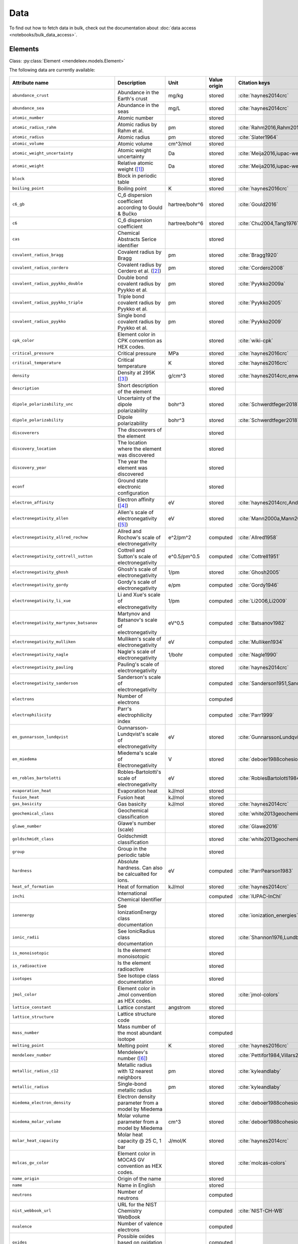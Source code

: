 .. _data:

****
Data
****

To find out how to fetch data in bulk, check out the documentation about
:doc:`data access <notebooks/bulk_data_access>`.

Elements
========

Class: :py:class:`Element <mendeleev.models.Element>`

The following data are currently available:

+-----------------------------------------------+--------------------------------------------------------------------------------------------------------------------------------------------------------------------------------------------------------------------------------------------------------------------------------------------------+----------------+--------------+------------------------------------------------------+
| Attribute name                                | Description                                                                                                                                                                                                                                                                                      | Unit           | Value origin | Citation keys                                        |
+===============================================+==================================================================================================================================================================================================================================================================================================+================+==============+======================================================+
| ``abundance_crust``                           | Abundance in the Earth's crust                                                                                                                                                                                                                                                                   | mg/kg          | stored       | :cite:`haynes2014crc`                                |
+-----------------------------------------------+--------------------------------------------------------------------------------------------------------------------------------------------------------------------------------------------------------------------------------------------------------------------------------------------------+----------------+--------------+------------------------------------------------------+
| ``abundance_sea``                             | Abundance in the seas                                                                                                                                                                                                                                                                            | mg/L           | stored       | :cite:`haynes2014crc`                                |
+-----------------------------------------------+--------------------------------------------------------------------------------------------------------------------------------------------------------------------------------------------------------------------------------------------------------------------------------------------------+----------------+--------------+------------------------------------------------------+
| ``atomic_number``                             | Atomic number                                                                                                                                                                                                                                                                                    |                | stored       |                                                      |
+-----------------------------------------------+--------------------------------------------------------------------------------------------------------------------------------------------------------------------------------------------------------------------------------------------------------------------------------------------------+----------------+--------------+------------------------------------------------------+
| ``atomic_radius_rahm``                        | Atomic radius by Rahm et al.                                                                                                                                                                                                                                                                     | pm             | stored       | :cite:`Rahm2016,Rahm2017`                            |
+-----------------------------------------------+--------------------------------------------------------------------------------------------------------------------------------------------------------------------------------------------------------------------------------------------------------------------------------------------------+----------------+--------------+------------------------------------------------------+
| ``atomic_radius``                             | Atomic radius                                                                                                                                                                                                                                                                                    | pm             | stored       | :cite:`Slater1964`                                   |
+-----------------------------------------------+--------------------------------------------------------------------------------------------------------------------------------------------------------------------------------------------------------------------------------------------------------------------------------------------------+----------------+--------------+------------------------------------------------------+
| ``atomic_volume``                             | Atomic volume                                                                                                                                                                                                                                                                                    | cm^3/mol       | stored       |                                                      |
+-----------------------------------------------+--------------------------------------------------------------------------------------------------------------------------------------------------------------------------------------------------------------------------------------------------------------------------------------------------+----------------+--------------+------------------------------------------------------+
| ``atomic_weight_uncertainty``                 | Atomic weight uncertainty                                                                                                                                                                                                                                                                        | Da             | stored       | :cite:`Meija2016,iupac-weights`                      |
+-----------------------------------------------+--------------------------------------------------------------------------------------------------------------------------------------------------------------------------------------------------------------------------------------------------------------------------------------------------+----------------+--------------+------------------------------------------------------+
| ``atomic_weight``                             | Relative atomic weight ([#f_atomic_weight]_)                                                                                                                                                                                                                                                     | Da             | stored       | :cite:`Meija2016,iupac-weights`                      |
+-----------------------------------------------+--------------------------------------------------------------------------------------------------------------------------------------------------------------------------------------------------------------------------------------------------------------------------------------------------+----------------+--------------+------------------------------------------------------+
| ``block``                                     | Block in periodic table                                                                                                                                                                                                                                                                          |                | stored       |                                                      |
+-----------------------------------------------+--------------------------------------------------------------------------------------------------------------------------------------------------------------------------------------------------------------------------------------------------------------------------------------------------+----------------+--------------+------------------------------------------------------+
| ``boiling_point``                             | Boiling point                                                                                                                                                                                                                                                                                    | K              | stored       | :cite:`haynes2016crc`                                |
+-----------------------------------------------+--------------------------------------------------------------------------------------------------------------------------------------------------------------------------------------------------------------------------------------------------------------------------------------------------+----------------+--------------+------------------------------------------------------+
| ``c6_gb``                                     | C_6 dispersion coefficient according to Gould & Bučko                                                                                                                                                                                                                                            | hartree/bohr^6 | stored       | :cite:`Gould2016`                                    |
+-----------------------------------------------+--------------------------------------------------------------------------------------------------------------------------------------------------------------------------------------------------------------------------------------------------------------------------------------------------+----------------+--------------+------------------------------------------------------+
| ``c6``                                        | C_6 dispersion coefficient                                                                                                                                                                                                                                                                       | hartree/bohr^6 | stored       | :cite:`Chu2004,Tang1976`                             |
+-----------------------------------------------+--------------------------------------------------------------------------------------------------------------------------------------------------------------------------------------------------------------------------------------------------------------------------------------------------+----------------+--------------+------------------------------------------------------+
| ``cas``                                       | Chemical Abstracts Serice identifier                                                                                                                                                                                                                                                             |                | stored       |                                                      |
+-----------------------------------------------+--------------------------------------------------------------------------------------------------------------------------------------------------------------------------------------------------------------------------------------------------------------------------------------------------+----------------+--------------+------------------------------------------------------+
| ``covalent_radius_bragg``                     | Covalent radius by Bragg                                                                                                                                                                                                                                                                         | pm             | stored       | :cite:`Bragg1920`                                    |
+-----------------------------------------------+--------------------------------------------------------------------------------------------------------------------------------------------------------------------------------------------------------------------------------------------------------------------------------------------------+----------------+--------------+------------------------------------------------------+
| ``covalent_radius_cordero``                   | Covalent radius by Cerdero et al. ([#f_covalent_radius_cordero]_)                                                                                                                                                                                                                                | pm             | stored       | :cite:`Cordero2008`                                  |
+-----------------------------------------------+--------------------------------------------------------------------------------------------------------------------------------------------------------------------------------------------------------------------------------------------------------------------------------------------------+----------------+--------------+------------------------------------------------------+
| ``covalent_radius_pyykko_double``             | Double bond covalent radius by Pyykko et al.                                                                                                                                                                                                                                                     | pm             | stored       | :cite:`Pyykko2009a`                                  |
+-----------------------------------------------+--------------------------------------------------------------------------------------------------------------------------------------------------------------------------------------------------------------------------------------------------------------------------------------------------+----------------+--------------+------------------------------------------------------+
| ``covalent_radius_pyykko_triple``             | Triple bond covalent radius by Pyykko et al.                                                                                                                                                                                                                                                     | pm             | stored       | :cite:`Pyykko2005`                                   |
+-----------------------------------------------+--------------------------------------------------------------------------------------------------------------------------------------------------------------------------------------------------------------------------------------------------------------------------------------------------+----------------+--------------+------------------------------------------------------+
| ``covalent_radius_pyykko``                    | Single bond covalent radius by Pyykko et al.                                                                                                                                                                                                                                                     | pm             | stored       | :cite:`Pyykko2009`                                   |
+-----------------------------------------------+--------------------------------------------------------------------------------------------------------------------------------------------------------------------------------------------------------------------------------------------------------------------------------------------------+----------------+--------------+------------------------------------------------------+
| ``cpk_color``                                 | Element color in CPK convention as HEX codes.                                                                                                                                                                                                                                                    |                | stored       | :cite:`wiki-cpk`                                     |
+-----------------------------------------------+--------------------------------------------------------------------------------------------------------------------------------------------------------------------------------------------------------------------------------------------------------------------------------------------------+----------------+--------------+------------------------------------------------------+
| ``critical_pressure``                         | Critical pressure                                                                                                                                                                                                                                                                                | MPa            | stored       | :cite:`haynes2016crc`                                |
+-----------------------------------------------+--------------------------------------------------------------------------------------------------------------------------------------------------------------------------------------------------------------------------------------------------------------------------------------------------+----------------+--------------+------------------------------------------------------+
| ``critical_temperature``                      | Critical temperature                                                                                                                                                                                                                                                                             | K              | stored       | :cite:`haynes2016crc`                                |
+-----------------------------------------------+--------------------------------------------------------------------------------------------------------------------------------------------------------------------------------------------------------------------------------------------------------------------------------------------------+----------------+--------------+------------------------------------------------------+
| ``density``                                   | Density at 295K ([#f_density]_)                                                                                                                                                                                                                                                                  | g/cm^3         | stored       | :cite:`haynes2014crc,enwiki:1039678864`              |
+-----------------------------------------------+--------------------------------------------------------------------------------------------------------------------------------------------------------------------------------------------------------------------------------------------------------------------------------------------------+----------------+--------------+------------------------------------------------------+
| ``description``                               | Short description of the element                                                                                                                                                                                                                                                                 |                | stored       |                                                      |
+-----------------------------------------------+--------------------------------------------------------------------------------------------------------------------------------------------------------------------------------------------------------------------------------------------------------------------------------------------------+----------------+--------------+------------------------------------------------------+
| ``dipole_polarizability_unc``                 | Uncertainty of the dipole polarizability                                                                                                                                                                                                                                                         | bohr^3         | stored       | :cite:`Schwerdtfeger2018`                            |
+-----------------------------------------------+--------------------------------------------------------------------------------------------------------------------------------------------------------------------------------------------------------------------------------------------------------------------------------------------------+----------------+--------------+------------------------------------------------------+
| ``dipole_polarizability``                     | Dipole polarizability                                                                                                                                                                                                                                                                            | bohr^3         | stored       | :cite:`Schwerdtfeger2018`                            |
+-----------------------------------------------+--------------------------------------------------------------------------------------------------------------------------------------------------------------------------------------------------------------------------------------------------------------------------------------------------+----------------+--------------+------------------------------------------------------+
| ``discoverers``                               | The discoverers of the element                                                                                                                                                                                                                                                                   |                | stored       |                                                      |
+-----------------------------------------------+--------------------------------------------------------------------------------------------------------------------------------------------------------------------------------------------------------------------------------------------------------------------------------------------------+----------------+--------------+------------------------------------------------------+
| ``discovery_location``                        | The location where the element was discovered                                                                                                                                                                                                                                                    |                | stored       |                                                      |
+-----------------------------------------------+--------------------------------------------------------------------------------------------------------------------------------------------------------------------------------------------------------------------------------------------------------------------------------------------------+----------------+--------------+------------------------------------------------------+
| ``discovery_year``                            | The year the element was discovered                                                                                                                                                                                                                                                              |                | stored       |                                                      |
+-----------------------------------------------+--------------------------------------------------------------------------------------------------------------------------------------------------------------------------------------------------------------------------------------------------------------------------------------------------+----------------+--------------+------------------------------------------------------+
| ``econf``                                     | Ground state electronic configuration                                                                                                                                                                                                                                                            |                | stored       |                                                      |
+-----------------------------------------------+--------------------------------------------------------------------------------------------------------------------------------------------------------------------------------------------------------------------------------------------------------------------------------------------------+----------------+--------------+------------------------------------------------------+
| ``electron_affinity``                         | Electron affinity ([#f_electron_affinity]_)                                                                                                                                                                                                                                                      | eV             | stored       | :cite:`haynes2014crc,Andersen2004`                   |
+-----------------------------------------------+--------------------------------------------------------------------------------------------------------------------------------------------------------------------------------------------------------------------------------------------------------------------------------------------------+----------------+--------------+------------------------------------------------------+
| ``electronegativity_allen``                   | Allen's scale of electronegativity ([#f_electronegativity_allen]_)                                                                                                                                                                                                                               | eV             | stored       | :cite:`Mann2000a,Mann2000`                           |
+-----------------------------------------------+--------------------------------------------------------------------------------------------------------------------------------------------------------------------------------------------------------------------------------------------------------------------------------------------------+----------------+--------------+------------------------------------------------------+
| ``electronegativity_allred_rochow``           | Allred and Rochow's scale of electronegativity                                                                                                                                                                                                                                                   | e^2/pm^2       | computed     | :cite:`Allred1958`                                   |
+-----------------------------------------------+--------------------------------------------------------------------------------------------------------------------------------------------------------------------------------------------------------------------------------------------------------------------------------------------------+----------------+--------------+------------------------------------------------------+
| ``electronegativity_cottrell_sutton``         | Cottrell and Sutton's scale of electronegativity                                                                                                                                                                                                                                                 | e^0.5/pm^0.5   | computed     | :cite:`Cottrell1951`                                 |
+-----------------------------------------------+--------------------------------------------------------------------------------------------------------------------------------------------------------------------------------------------------------------------------------------------------------------------------------------------------+----------------+--------------+------------------------------------------------------+
| ``electronegativity_ghosh``                   | Ghosh's scale of electronegativity                                                                                                                                                                                                                                                               | 1/pm           | stored       | :cite:`Ghosh2005`                                    |
+-----------------------------------------------+--------------------------------------------------------------------------------------------------------------------------------------------------------------------------------------------------------------------------------------------------------------------------------------------------+----------------+--------------+------------------------------------------------------+
| ``electronegativity_gordy``                   | Gordy's scale of electronegativity                                                                                                                                                                                                                                                               | e/pm           | computed     | :cite:`Gordy1946`                                    |
+-----------------------------------------------+--------------------------------------------------------------------------------------------------------------------------------------------------------------------------------------------------------------------------------------------------------------------------------------------------+----------------+--------------+------------------------------------------------------+
| ``electronegativity_li_xue``                  | Li and Xue's scale of electronegativity                                                                                                                                                                                                                                                          | 1/pm           | computed     | :cite:`Li2006,Li2009`                                |
+-----------------------------------------------+--------------------------------------------------------------------------------------------------------------------------------------------------------------------------------------------------------------------------------------------------------------------------------------------------+----------------+--------------+------------------------------------------------------+
| ``electronegativity_martynov_batsanov``       | Martynov and Batsanov's scale of electronegativity                                                                                                                                                                                                                                               | eV^0.5         | computed     | :cite:`Batsanov1982`                                 |
+-----------------------------------------------+--------------------------------------------------------------------------------------------------------------------------------------------------------------------------------------------------------------------------------------------------------------------------------------------------+----------------+--------------+------------------------------------------------------+
| ``electronegativity_mulliken``                | Mulliken's scale of electronegativity                                                                                                                                                                                                                                                            | eV             | computed     | :cite:`Mulliken1934`                                 |
+-----------------------------------------------+--------------------------------------------------------------------------------------------------------------------------------------------------------------------------------------------------------------------------------------------------------------------------------------------------+----------------+--------------+------------------------------------------------------+
| ``electronegativity_nagle``                   | Nagle's scale of electronegativity                                                                                                                                                                                                                                                               | 1/bohr         | computed     | :cite:`Nagle1990`                                    |
+-----------------------------------------------+--------------------------------------------------------------------------------------------------------------------------------------------------------------------------------------------------------------------------------------------------------------------------------------------------+----------------+--------------+------------------------------------------------------+
| ``electronegativity_pauling``                 | Pauling's scale of electronegativity                                                                                                                                                                                                                                                             |                | stored       | :cite:`haynes2014crc`                                |
+-----------------------------------------------+--------------------------------------------------------------------------------------------------------------------------------------------------------------------------------------------------------------------------------------------------------------------------------------------------+----------------+--------------+------------------------------------------------------+
| ``electronegativity_sanderson``               | Sanderson's scale of electronegativity                                                                                                                                                                                                                                                           |                | computed     | :cite:`Sanderson1951,Sanderson1952`                  |
+-----------------------------------------------+--------------------------------------------------------------------------------------------------------------------------------------------------------------------------------------------------------------------------------------------------------------------------------------------------+----------------+--------------+------------------------------------------------------+
| ``electrons``                                 | Number of electrons                                                                                                                                                                                                                                                                              |                | computed     |                                                      |
+-----------------------------------------------+--------------------------------------------------------------------------------------------------------------------------------------------------------------------------------------------------------------------------------------------------------------------------------------------------+----------------+--------------+------------------------------------------------------+
| ``electrophilicity``                          | Parr's electrophilicity index                                                                                                                                                                                                                                                                    |                | computed     | :cite:`Parr1999`                                     |
+-----------------------------------------------+--------------------------------------------------------------------------------------------------------------------------------------------------------------------------------------------------------------------------------------------------------------------------------------------------+----------------+--------------+------------------------------------------------------+
| ``en_gunnarsson_lundqvist``                   | Gunnarsson-Lundqvist's scale of electronegativity                                                                                                                                                                                                                                                | eV             | stored       | :cite:`GunnarssonLundqvist1979,RoblesBartolotti1984` |
+-----------------------------------------------+--------------------------------------------------------------------------------------------------------------------------------------------------------------------------------------------------------------------------------------------------------------------------------------------------+----------------+--------------+------------------------------------------------------+
| ``en_miedema``                                | Miedema's scale of Electronegativity                                                                                                                                                                                                                                                             | V              | stored       | :cite:`deboer1988cohesion,ZHANG201658`               |
+-----------------------------------------------+--------------------------------------------------------------------------------------------------------------------------------------------------------------------------------------------------------------------------------------------------------------------------------------------------+----------------+--------------+------------------------------------------------------+
| ``en_robles_bartolotti``                      | Robles-Bartolotti's scale of electronegativity                                                                                                                                                                                                                                                   | eV             | stored       | :cite:`RoblesBartolotti1984`                         |
+-----------------------------------------------+--------------------------------------------------------------------------------------------------------------------------------------------------------------------------------------------------------------------------------------------------------------------------------------------------+----------------+--------------+------------------------------------------------------+
| ``evaporation_heat``                          | Evaporation heat                                                                                                                                                                                                                                                                                 | kJ/mol         | stored       |                                                      |
+-----------------------------------------------+--------------------------------------------------------------------------------------------------------------------------------------------------------------------------------------------------------------------------------------------------------------------------------------------------+----------------+--------------+------------------------------------------------------+
| ``fusion_heat``                               | Fusion heat                                                                                                                                                                                                                                                                                      | kJ/mol         | stored       |                                                      |
+-----------------------------------------------+--------------------------------------------------------------------------------------------------------------------------------------------------------------------------------------------------------------------------------------------------------------------------------------------------+----------------+--------------+------------------------------------------------------+
| ``gas_basicity``                              | Gas basicity                                                                                                                                                                                                                                                                                     | kJ/mol         | stored       | :cite:`haynes2014crc`                                |
+-----------------------------------------------+--------------------------------------------------------------------------------------------------------------------------------------------------------------------------------------------------------------------------------------------------------------------------------------------------+----------------+--------------+------------------------------------------------------+
| ``geochemical_class``                         | Geochemical classification                                                                                                                                                                                                                                                                       |                | stored       | :cite:`white2013geochemistry`                        |
+-----------------------------------------------+--------------------------------------------------------------------------------------------------------------------------------------------------------------------------------------------------------------------------------------------------------------------------------------------------+----------------+--------------+------------------------------------------------------+
| ``glawe_number``                              | Glawe's number (scale)                                                                                                                                                                                                                                                                           |                | stored       | :cite:`Glawe2016`                                    |
+-----------------------------------------------+--------------------------------------------------------------------------------------------------------------------------------------------------------------------------------------------------------------------------------------------------------------------------------------------------+----------------+--------------+------------------------------------------------------+
| ``goldschmidt_class``                         | Goldschmidt classification                                                                                                                                                                                                                                                                       |                | stored       | :cite:`white2013geochemistry,wiki-goldschmidt`       |
+-----------------------------------------------+--------------------------------------------------------------------------------------------------------------------------------------------------------------------------------------------------------------------------------------------------------------------------------------------------+----------------+--------------+------------------------------------------------------+
| ``group``                                     | Group in the periodic table                                                                                                                                                                                                                                                                      |                | stored       |                                                      |
+-----------------------------------------------+--------------------------------------------------------------------------------------------------------------------------------------------------------------------------------------------------------------------------------------------------------------------------------------------------+----------------+--------------+------------------------------------------------------+
| ``hardness``                                  | Absolute hardness. Can also be calcualted for ions.                                                                                                                                                                                                                                              | eV             | computed     | :cite:`ParrPearson1983`                              |
+-----------------------------------------------+--------------------------------------------------------------------------------------------------------------------------------------------------------------------------------------------------------------------------------------------------------------------------------------------------+----------------+--------------+------------------------------------------------------+
| ``heat_of_formation``                         | Heat of formation                                                                                                                                                                                                                                                                                | kJ/mol         | stored       | :cite:`haynes2014crc`                                |
+-----------------------------------------------+--------------------------------------------------------------------------------------------------------------------------------------------------------------------------------------------------------------------------------------------------------------------------------------------------+----------------+--------------+------------------------------------------------------+
| ``inchi``                                     | International Chemical Identifier                                                                                                                                                                                                                                                                |                | computed     | :cite:`IUPAC-InChI`                                  |
+-----------------------------------------------+--------------------------------------------------------------------------------------------------------------------------------------------------------------------------------------------------------------------------------------------------------------------------------------------------+----------------+--------------+------------------------------------------------------+
| ``ionenergy``                                 | See IonizationEnergy class documentation                                                                                                                                                                                                                                                         |                | stored       | :cite:`ionization_energies`                          |
+-----------------------------------------------+--------------------------------------------------------------------------------------------------------------------------------------------------------------------------------------------------------------------------------------------------------------------------------------------------+----------------+--------------+------------------------------------------------------+
| ``ionic_radii``                               | See IonicRadius class documentation                                                                                                                                                                                                                                                              |                | stored       | :cite:`Shannon1976,Lundberg2016`                     |
+-----------------------------------------------+--------------------------------------------------------------------------------------------------------------------------------------------------------------------------------------------------------------------------------------------------------------------------------------------------+----------------+--------------+------------------------------------------------------+
| ``is_monoisotopic``                           | Is the element monoisotopic                                                                                                                                                                                                                                                                      |                | stored       |                                                      |
+-----------------------------------------------+--------------------------------------------------------------------------------------------------------------------------------------------------------------------------------------------------------------------------------------------------------------------------------------------------+----------------+--------------+------------------------------------------------------+
| ``is_radioactive``                            | Is the element radioactive                                                                                                                                                                                                                                                                       |                | stored       |                                                      |
+-----------------------------------------------+--------------------------------------------------------------------------------------------------------------------------------------------------------------------------------------------------------------------------------------------------------------------------------------------------+----------------+--------------+------------------------------------------------------+
| ``isotopes``                                  | See Isotope class documentation                                                                                                                                                                                                                                                                  |                | stored       |                                                      |
+-----------------------------------------------+--------------------------------------------------------------------------------------------------------------------------------------------------------------------------------------------------------------------------------------------------------------------------------------------------+----------------+--------------+------------------------------------------------------+
| ``jmol_color``                                | Element color in Jmol convention as HEX codes.                                                                                                                                                                                                                                                   |                | stored       | :cite:`jmol-colors`                                  |
+-----------------------------------------------+--------------------------------------------------------------------------------------------------------------------------------------------------------------------------------------------------------------------------------------------------------------------------------------------------+----------------+--------------+------------------------------------------------------+
| ``lattice_constant``                          | Lattice constant                                                                                                                                                                                                                                                                                 | angstrom       | stored       |                                                      |
+-----------------------------------------------+--------------------------------------------------------------------------------------------------------------------------------------------------------------------------------------------------------------------------------------------------------------------------------------------------+----------------+--------------+------------------------------------------------------+
| ``lattice_structure``                         | Lattice structure code                                                                                                                                                                                                                                                                           |                | stored       |                                                      |
+-----------------------------------------------+--------------------------------------------------------------------------------------------------------------------------------------------------------------------------------------------------------------------------------------------------------------------------------------------------+----------------+--------------+------------------------------------------------------+
| ``mass_number``                               | Mass number of the most abundant isotope                                                                                                                                                                                                                                                         |                | computed     |                                                      |
+-----------------------------------------------+--------------------------------------------------------------------------------------------------------------------------------------------------------------------------------------------------------------------------------------------------------------------------------------------------+----------------+--------------+------------------------------------------------------+
| ``melting_point``                             | Melting point                                                                                                                                                                                                                                                                                    | K              | stored       | :cite:`haynes2016crc`                                |
+-----------------------------------------------+--------------------------------------------------------------------------------------------------------------------------------------------------------------------------------------------------------------------------------------------------------------------------------------------------+----------------+--------------+------------------------------------------------------+
| ``mendeleev_number``                          | Mendeleev's number ([#f_mendeleev_number]_)                                                                                                                                                                                                                                                      |                | stored       | :cite:`Pettifor1984,Villars2004`                     |
+-----------------------------------------------+--------------------------------------------------------------------------------------------------------------------------------------------------------------------------------------------------------------------------------------------------------------------------------------------------+----------------+--------------+------------------------------------------------------+
| ``metallic_radius_c12``                       | Metallic radius with 12 nearest neighbors                                                                                                                                                                                                                                                        | pm             | stored       | :cite:`kyleandlaby`                                  |
+-----------------------------------------------+--------------------------------------------------------------------------------------------------------------------------------------------------------------------------------------------------------------------------------------------------------------------------------------------------+----------------+--------------+------------------------------------------------------+
| ``metallic_radius``                           | Single-bond metallic radius                                                                                                                                                                                                                                                                      | pm             | stored       | :cite:`kyleandlaby`                                  |
+-----------------------------------------------+--------------------------------------------------------------------------------------------------------------------------------------------------------------------------------------------------------------------------------------------------------------------------------------------------+----------------+--------------+------------------------------------------------------+
| ``miedema_electron_density``                  | Electron density parameter from a model by Miedema                                                                                                                                                                                                                                               |                | stored       | :cite:`deboer1988cohesion,ZHANG201658`               |
+-----------------------------------------------+--------------------------------------------------------------------------------------------------------------------------------------------------------------------------------------------------------------------------------------------------------------------------------------------------+----------------+--------------+------------------------------------------------------+
| ``miedema_molar_volume``                      | Molar volume parameter from a model by Miedema                                                                                                                                                                                                                                                   | cm^3           | stored       | :cite:`deboer1988cohesion,ZHANG201658`               |
+-----------------------------------------------+--------------------------------------------------------------------------------------------------------------------------------------------------------------------------------------------------------------------------------------------------------------------------------------------------+----------------+--------------+------------------------------------------------------+
| ``molar_heat_capacity``                       | Molar heat capacity @ 25 C, 1 bar                                                                                                                                                                                                                                                                | J/mol/K        | stored       | :cite:`haynes2014crc`                                |
+-----------------------------------------------+--------------------------------------------------------------------------------------------------------------------------------------------------------------------------------------------------------------------------------------------------------------------------------------------------+----------------+--------------+------------------------------------------------------+
| ``molcas_gv_color``                           | Element color in MOCAS GV convention as HEX codes.                                                                                                                                                                                                                                               |                | stored       | :cite:`molcas-colors`                                |
+-----------------------------------------------+--------------------------------------------------------------------------------------------------------------------------------------------------------------------------------------------------------------------------------------------------------------------------------------------------+----------------+--------------+------------------------------------------------------+
| ``name_origin``                               | Origin of the name                                                                                                                                                                                                                                                                               |                | stored       |                                                      |
+-----------------------------------------------+--------------------------------------------------------------------------------------------------------------------------------------------------------------------------------------------------------------------------------------------------------------------------------------------------+----------------+--------------+------------------------------------------------------+
| ``name``                                      | Name in English                                                                                                                                                                                                                                                                                  |                | stored       |                                                      |
+-----------------------------------------------+--------------------------------------------------------------------------------------------------------------------------------------------------------------------------------------------------------------------------------------------------------------------------------------------------+----------------+--------------+------------------------------------------------------+
| ``neutrons``                                  | Number of neutrons                                                                                                                                                                                                                                                                               |                | computed     |                                                      |
+-----------------------------------------------+--------------------------------------------------------------------------------------------------------------------------------------------------------------------------------------------------------------------------------------------------------------------------------------------------+----------------+--------------+------------------------------------------------------+
| ``nist_webbook_url``                          | URL for the NIST Chemistry WebBook                                                                                                                                                                                                                                                               |                | computed     | :cite:`NIST-CH-WB`                                   |
+-----------------------------------------------+--------------------------------------------------------------------------------------------------------------------------------------------------------------------------------------------------------------------------------------------------------------------------------------------------+----------------+--------------+------------------------------------------------------+
| ``nvalence``                                  | Number of valence electrons                                                                                                                                                                                                                                                                      |                | computed     |                                                      |
+-----------------------------------------------+--------------------------------------------------------------------------------------------------------------------------------------------------------------------------------------------------------------------------------------------------------------------------------------------------+----------------+--------------+------------------------------------------------------+
| ``oxides``                                    | Possible oxides based on oxidation numbers                                                                                                                                                                                                                                                       |                | computed     |                                                      |
+-----------------------------------------------+--------------------------------------------------------------------------------------------------------------------------------------------------------------------------------------------------------------------------------------------------------------------------------------------------+----------------+--------------+------------------------------------------------------+
| ``oxistates``                                 | See OxidationState class documentation                                                                                                                                                                                                                                                           |                | stored       | :cite:`enwiki:1102394064`                            |
+-----------------------------------------------+--------------------------------------------------------------------------------------------------------------------------------------------------------------------------------------------------------------------------------------------------------------------------------------------------+----------------+--------------+------------------------------------------------------+
| ``period``                                    | Period in periodic table                                                                                                                                                                                                                                                                         |                | stored       |                                                      |
+-----------------------------------------------+--------------------------------------------------------------------------------------------------------------------------------------------------------------------------------------------------------------------------------------------------------------------------------------------------+----------------+--------------+------------------------------------------------------+
| ``pettifor_number``                           | Pettifor scale                                                                                                                                                                                                                                                                                   |                | stored       | :cite:`Pettifor1984`                                 |
+-----------------------------------------------+--------------------------------------------------------------------------------------------------------------------------------------------------------------------------------------------------------------------------------------------------------------------------------------------------+----------------+--------------+------------------------------------------------------+
| ``political_stability_of_top_producer``       | A percentile rank for the political stability of the top producing country, derived from World Bank governance indicators.                                                                                                                                                                       |                | stored       | :cite:`RSC_periodic_table`                           |
+-----------------------------------------------+--------------------------------------------------------------------------------------------------------------------------------------------------------------------------------------------------------------------------------------------------------------------------------------------------+----------------+--------------+------------------------------------------------------+
| ``political_stability_of_top_reserve_holder`` | A percentile rank for the political stability of the country with the largest reserves, derived from World Bank governance indicators.                                                                                                                                                           |                | stored       | :cite:`RSC_periodic_table`                           |
+-----------------------------------------------+--------------------------------------------------------------------------------------------------------------------------------------------------------------------------------------------------------------------------------------------------------------------------------------------------+----------------+--------------+------------------------------------------------------+
| ``production_concentration``                  | The percentage of an element produced in the top producing country. The higher the value, the larger risk there is to supply.                                                                                                                                                                    | %              | stored       | :cite:`RSC_periodic_table`                           |
+-----------------------------------------------+--------------------------------------------------------------------------------------------------------------------------------------------------------------------------------------------------------------------------------------------------------------------------------------------------+----------------+--------------+------------------------------------------------------+
| ``proton_affinity``                           | Proton affinity                                                                                                                                                                                                                                                                                  | kJ/mol         | stored       | :cite:`haynes2014crc`                                |
+-----------------------------------------------+--------------------------------------------------------------------------------------------------------------------------------------------------------------------------------------------------------------------------------------------------------------------------------------------------+----------------+--------------+------------------------------------------------------+
| ``protons``                                   | Number of protons                                                                                                                                                                                                                                                                                |                | computed     |                                                      |
+-----------------------------------------------+--------------------------------------------------------------------------------------------------------------------------------------------------------------------------------------------------------------------------------------------------------------------------------------------------+----------------+--------------+------------------------------------------------------+
| ``recycling_rate``                            | The percentage of a commodity which is recycled. A higher recycling rate may reduce risk to supply.                                                                                                                                                                                              | %              | stored       | :cite:`RSC_periodic_table`                           |
+-----------------------------------------------+--------------------------------------------------------------------------------------------------------------------------------------------------------------------------------------------------------------------------------------------------------------------------------------------------+----------------+--------------+------------------------------------------------------+
| ``relative_supply_risk``                      | An integrated supply risk index from 1 (very low risk) to 10 (very high risk). This is calculated by combining the scores for crustal abundance, reserve distribution, production concentration, substitutability, recycling rate and political stability scores.                                |                | stored       | :cite:`RSC_periodic_table`                           |
+-----------------------------------------------+--------------------------------------------------------------------------------------------------------------------------------------------------------------------------------------------------------------------------------------------------------------------------------------------------+----------------+--------------+------------------------------------------------------+
| ``reserve_distribution``                      | The percentage of the world reserves located in the country with the largest reserves. The higher the value, the larger risk there is to supply.                                                                                                                                                 | %              | stored       | :cite:`RSC_periodic_table`                           |
+-----------------------------------------------+--------------------------------------------------------------------------------------------------------------------------------------------------------------------------------------------------------------------------------------------------------------------------------------------------+----------------+--------------+------------------------------------------------------+
| ``sconst``                                    | See ScreeningConstant class documentation ([#f_sconst]_)                                                                                                                                                                                                                                         |                | stored       | :cite:`Clementi1963,Clementi1967`                    |
+-----------------------------------------------+--------------------------------------------------------------------------------------------------------------------------------------------------------------------------------------------------------------------------------------------------------------------------------------------------+----------------+--------------+------------------------------------------------------+
| ``series``                                    | Series in the periodic table                                                                                                                                                                                                                                                                     |                | stored       |                                                      |
+-----------------------------------------------+--------------------------------------------------------------------------------------------------------------------------------------------------------------------------------------------------------------------------------------------------------------------------------------------------+----------------+--------------+------------------------------------------------------+
| ``softness``                                  | Absolute softness. Can also be calculated for ions.                                                                                                                                                                                                                                              | 1/eV           | computed     |                                                      |
+-----------------------------------------------+--------------------------------------------------------------------------------------------------------------------------------------------------------------------------------------------------------------------------------------------------------------------------------------------------+----------------+--------------+------------------------------------------------------+
| ``sources``                                   | Sources of the element                                                                                                                                                                                                                                                                           |                | stored       |                                                      |
+-----------------------------------------------+--------------------------------------------------------------------------------------------------------------------------------------------------------------------------------------------------------------------------------------------------------------------------------------------------+----------------+--------------+------------------------------------------------------+
| ``specific_heat_capacity``                    | Specific heat capacity @ 25 C, 1 bar                                                                                                                                                                                                                                                             | J/g/K          | stored       | :cite:`haynes2014crc`                                |
+-----------------------------------------------+--------------------------------------------------------------------------------------------------------------------------------------------------------------------------------------------------------------------------------------------------------------------------------------------------+----------------+--------------+------------------------------------------------------+
| ``substitutability``                          | The availability of suitable substitutes for a given commodity. High = substitution not possible or very difficult. Medium = substitution is possible but there may be an economic and/or performance impact Low = substitution is possible with little or no economic and/or performance impact |                | stored       | :cite:`RSC_periodic_table`                           |
+-----------------------------------------------+--------------------------------------------------------------------------------------------------------------------------------------------------------------------------------------------------------------------------------------------------------------------------------------------------+----------------+--------------+------------------------------------------------------+
| ``symbol``                                    | Chemical symbol                                                                                                                                                                                                                                                                                  |                | stored       |                                                      |
+-----------------------------------------------+--------------------------------------------------------------------------------------------------------------------------------------------------------------------------------------------------------------------------------------------------------------------------------------------------+----------------+--------------+------------------------------------------------------+
| ``thermal_conductivity``                      | Thermal conductivity @25 C                                                                                                                                                                                                                                                                       | W/m/K          | stored       |                                                      |
+-----------------------------------------------+--------------------------------------------------------------------------------------------------------------------------------------------------------------------------------------------------------------------------------------------------------------------------------------------------+----------------+--------------+------------------------------------------------------+
| ``top_3_producers``                           | Top 3 countries or regions that produce the element.                                                                                                                                                                                                                                             |                | stored       | :cite:`RSC_periodic_table`                           |
+-----------------------------------------------+--------------------------------------------------------------------------------------------------------------------------------------------------------------------------------------------------------------------------------------------------------------------------------------------------+----------------+--------------+------------------------------------------------------+
| ``top_3_reserve_holders``                     | Top 3 countries or regions that hold reserves the element.                                                                                                                                                                                                                                       |                | stored       | :cite:`RSC_periodic_table`                           |
+-----------------------------------------------+--------------------------------------------------------------------------------------------------------------------------------------------------------------------------------------------------------------------------------------------------------------------------------------------------+----------------+--------------+------------------------------------------------------+
| ``triple_point_pressure``                     | Presseure of the triple point                                                                                                                                                                                                                                                                    | kPa            | stored       | :cite:`haynes2016crc`                                |
+-----------------------------------------------+--------------------------------------------------------------------------------------------------------------------------------------------------------------------------------------------------------------------------------------------------------------------------------------------------+----------------+--------------+------------------------------------------------------+
| ``triple_point_temperature``                  | Temperature of the triple point                                                                                                                                                                                                                                                                  | K              | stored       | :cite:`haynes2016crc`                                |
+-----------------------------------------------+--------------------------------------------------------------------------------------------------------------------------------------------------------------------------------------------------------------------------------------------------------------------------------------------------+----------------+--------------+------------------------------------------------------+
| ``uses``                                      | Main applications of the element                                                                                                                                                                                                                                                                 |                | stored       |                                                      |
+-----------------------------------------------+--------------------------------------------------------------------------------------------------------------------------------------------------------------------------------------------------------------------------------------------------------------------------------------------------+----------------+--------------+------------------------------------------------------+
| ``vdw_radius_alvarez``                        | Van der Waals radius according to Alvarez ([#f_vdw_radius_alvarez]_)                                                                                                                                                                                                                             | pm             | stored       | :cite:`Alvarez2013,Vogt2014`                         |
+-----------------------------------------------+--------------------------------------------------------------------------------------------------------------------------------------------------------------------------------------------------------------------------------------------------------------------------------------------------+----------------+--------------+------------------------------------------------------+
| ``vdw_radius_batsanov``                       | Van der Waals radius according to Batsanov                                                                                                                                                                                                                                                       | pm             | stored       | :cite:`Batsanov2001`                                 |
+-----------------------------------------------+--------------------------------------------------------------------------------------------------------------------------------------------------------------------------------------------------------------------------------------------------------------------------------------------------+----------------+--------------+------------------------------------------------------+
| ``vdw_radius_bondi``                          | Van der Waals radius according to Bondi                                                                                                                                                                                                                                                          | pm             | stored       | :cite:`Bondi1964`                                    |
+-----------------------------------------------+--------------------------------------------------------------------------------------------------------------------------------------------------------------------------------------------------------------------------------------------------------------------------------------------------+----------------+--------------+------------------------------------------------------+
| ``vdw_radius_dreiding``                       | Van der Waals radius from the DREIDING FF                                                                                                                                                                                                                                                        | pm             | stored       | :cite:`Mayo1990`                                     |
+-----------------------------------------------+--------------------------------------------------------------------------------------------------------------------------------------------------------------------------------------------------------------------------------------------------------------------------------------------------+----------------+--------------+------------------------------------------------------+
| ``vdw_radius_mm3``                            | Van der Waals radius from the MM3 FF                                                                                                                                                                                                                                                             | pm             | stored       | :cite:`Allinger1994`                                 |
+-----------------------------------------------+--------------------------------------------------------------------------------------------------------------------------------------------------------------------------------------------------------------------------------------------------------------------------------------------------+----------------+--------------+------------------------------------------------------+
| ``vdw_radius_rt``                             | Van der Waals radius according to Rowland and Taylor                                                                                                                                                                                                                                             | pm             | stored       | :cite:`Rowland1996`                                  |
+-----------------------------------------------+--------------------------------------------------------------------------------------------------------------------------------------------------------------------------------------------------------------------------------------------------------------------------------------------------+----------------+--------------+------------------------------------------------------+
| ``vdw_radius_truhlar``                        | Van der Waals radius according to Truhlar                                                                                                                                                                                                                                                        | pm             | stored       | :cite:`Mantina2009`                                  |
+-----------------------------------------------+--------------------------------------------------------------------------------------------------------------------------------------------------------------------------------------------------------------------------------------------------------------------------------------------------+----------------+--------------+------------------------------------------------------+
| ``vdw_radius_uff``                            | Van der Waals radius from the UFF                                                                                                                                                                                                                                                                | pm             | stored       | :cite:`Rappe1992`                                    |
+-----------------------------------------------+--------------------------------------------------------------------------------------------------------------------------------------------------------------------------------------------------------------------------------------------------------------------------------------------------+----------------+--------------+------------------------------------------------------+
| ``vdw_radius``                                | Van der Waals radius                                                                                                                                                                                                                                                                             | pm             | stored       | :cite:`haynes2014crc`                                |
+-----------------------------------------------+--------------------------------------------------------------------------------------------------------------------------------------------------------------------------------------------------------------------------------------------------------------------------------------------------+----------------+--------------+------------------------------------------------------+
| ``zeff``                                      | Effective nuclear charge                                                                                                                                                                                                                                                                         |                | computed     |                                                      |
+-----------------------------------------------+--------------------------------------------------------------------------------------------------------------------------------------------------------------------------------------------------------------------------------------------------------------------------------------------------+----------------+--------------+------------------------------------------------------+

Isotopes
========

Class: :py:class:`Isotope <mendeleev.models.Isotope>`

+-----------------------------------+-------------------------------------------------------------+----------+--------------+----------------------+
| Attribute name                    | Description                                                 | Unit     | Value origin | Citation keys        |
+===================================+=============================================================+==========+==============+======================+
| ``abundance_uncertainty``         | Uncertainty of relative abundance                           |          | stored       | :cite:`Kondev2021`   |
+-----------------------------------+-------------------------------------------------------------+----------+--------------+----------------------+
| ``abundance``                     | Relative Abundance                                          |          | stored       | :cite:`Kondev2021`   |
+-----------------------------------+-------------------------------------------------------------+----------+--------------+----------------------+
| ``atomic_number``                 | Atomic number                                               |          | stored       |                      |
+-----------------------------------+-------------------------------------------------------------+----------+--------------+----------------------+
| ``decay_modes``                   | Decay modes with intensities                                |          | stored       | :cite:`Kondev2021`   |
+-----------------------------------+-------------------------------------------------------------+----------+--------------+----------------------+
| ``discovery_year``                | Year the isotope was discovered                             |          | stored       | :cite:`Kondev2021`   |
+-----------------------------------+-------------------------------------------------------------+----------+--------------+----------------------+
| ``g_factor_uncertainty``          | Uncertainty of the nuclear g-factor                         |          | stored       | :cite:`Stone2014`    |
+-----------------------------------+-------------------------------------------------------------+----------+--------------+----------------------+
| ``g_factor``                      | Nuclear g-factor                                            |          | stored       | :cite:`Stone2014`    |
+-----------------------------------+-------------------------------------------------------------+----------+--------------+----------------------+
| ``half_life_uncertainty``         | Uncertainty of the half life                                |          | stored       | :cite:`Kondev2021`   |
+-----------------------------------+-------------------------------------------------------------+----------+--------------+----------------------+
| ``half_life_unit``                | Unit in which the half life is given ([#f_half_life_unit]_) |          | stored       | :cite:`Kondev2021`   |
+-----------------------------------+-------------------------------------------------------------+----------+--------------+----------------------+
| ``half_life``                     | Half life of the isotope                                    |          | stored       | :cite:`Kondev2021`   |
+-----------------------------------+-------------------------------------------------------------+----------+--------------+----------------------+
| ``is_radioactive``                | Is the isotope radioactive                                  |          | stored       | :cite:`iupac-masses` |
+-----------------------------------+-------------------------------------------------------------+----------+--------------+----------------------+
| ``mass_number``                   | Mass number of the isotope                                  |          | stored       | :cite:`iupac-masses` |
+-----------------------------------+-------------------------------------------------------------+----------+--------------+----------------------+
| ``mass_uncertainty``              | Uncertainty of the atomic mass                              | Da       | stored       | :cite:`iupac-masses` |
+-----------------------------------+-------------------------------------------------------------+----------+--------------+----------------------+
| ``mass``                          | Atomic mass                                                 | Da       | stored       | :cite:`iupac-masses` |
+-----------------------------------+-------------------------------------------------------------+----------+--------------+----------------------+
| ``parity``                        | Parity, if present, it can be either `+` or `-`             |          | stored       | :cite:`Kondev2021`   |
+-----------------------------------+-------------------------------------------------------------+----------+--------------+----------------------+
| ``quadrupole_moment_uncertainty`` | Nuclear electric quadrupole moment                          | 100 fm^2 | stored       | :cite:`Stone2013`    |
+-----------------------------------+-------------------------------------------------------------+----------+--------------+----------------------+
| ``quadrupole_moment``             | Nuclear electric quadrupole moment                          | 100 fm^2 | stored       | :cite:`Stone2013`    |
+-----------------------------------+-------------------------------------------------------------+----------+--------------+----------------------+
| ``spin``                          | Nuclear spin quantum number                                 |          | stored       | :cite:`Kondev2021`   |
+-----------------------------------+-------------------------------------------------------------+----------+--------------+----------------------+

Isotope Decay Modes
===================

Class: :py:class:`Isotope <mendeleev.models.IsotopeDecayMode>`

+-----------------------------------+---------------------------------------------------------------------------------+------+--------------+--------------------+
| Attribute name                    | Description                                                                     | Unit | Value origin | Citation keys      |
+===================================+=================================================================================+======+==============+====================+
| ``intensity``                     | Intensity of the decay mode                                                     |      | stored       | :cite:`Kondev2021` |
+-----------------------------------+---------------------------------------------------------------------------------+------+--------------+--------------------+
| ``is_allowed_not_observed``       | If `True` decay mode is energetically allowed, but not experimentally observed  |      | stored       | :cite:`Kondev2021` |
+-----------------------------------+---------------------------------------------------------------------------------+------+--------------+--------------------+
| ``is_observed_intensity_unknown`` | If `True` decay mode is observed, but its intensity is not experimentally known |      | stored       | :cite:`Kondev2021` |
+-----------------------------------+---------------------------------------------------------------------------------+------+--------------+--------------------+
| ``isotope_id``                    | ID of the isotope, links to the `isotopes` table.                               |      | stored       | :cite:`Kondev2021` |
+-----------------------------------+---------------------------------------------------------------------------------+------+--------------+--------------------+
| ``mode``                          | ASCII symbol of the decay mode                                                  |      | stored       | :cite:`Kondev2021` |
+-----------------------------------+---------------------------------------------------------------------------------+------+--------------+--------------------+
| ``relation``                      | Uncertainty of relative abundance                                               |      | stored       | :cite:`Kondev2021` |
+-----------------------------------+---------------------------------------------------------------------------------+------+--------------+--------------------+

The different modes in the table are stores as ASCII representations
for compatibility. The table below provides explanations of the symbols.

+---------+----------------------------+------------------------------------------------------------+
| ASCII   | Unicode                    | Description                                                |
+=========+============================+============================================================+
| A       | :math:`\alpha`             | :math:`\alpha` emission                                    |
+---------+----------------------------+------------------------------------------------------------+
| p       | p                          | proton emission                                            |
+---------+----------------------------+------------------------------------------------------------+
| 2p      | 2p                         | 2-proton emission                                          |
+---------+----------------------------+------------------------------------------------------------+
| n       | n                          | neutron emission                                           |
+---------+----------------------------+------------------------------------------------------------+
| 2n      | 2n                         | 2-neutron emission                                         |
+---------+----------------------------+------------------------------------------------------------+
| EC      | :math:`\epsilon`           | electron capture                                           |
+---------+----------------------------+------------------------------------------------------------+
| e+      | :math:`e^{+}`              | positron emission                                          |
+---------+----------------------------+------------------------------------------------------------+
| B+      | :math:`\beta^{+}`          | :math:`\beta^{+}` decay (:math:`\beta^{+}=\epsilon+e^{+}`) |
+---------+----------------------------+------------------------------------------------------------+
| B-      | :math:`\beta^{-}`          | :math:`\beta^{-}` decay                                    |
+---------+----------------------------+------------------------------------------------------------+
| 2B-     | 2\ :math:`\beta^{-}`       | double :math:`\beta^{-}` decay                             |
+---------+----------------------------+------------------------------------------------------------+
| 2B+     | 2\ :math:`\beta^{+}`       | double :math:`\beta^{+}` decay                             |
+---------+----------------------------+------------------------------------------------------------+
| B-n     | :math:`\beta^{-}` n        | :math:`\beta^{-}`-delayed neutron emission                 |
+---------+----------------------------+------------------------------------------------------------+
| B-2n    | :math:`\beta^{-}` 2n       | :math:`\beta^{-}`-delayed 2-neutron emission               |
+---------+----------------------------+------------------------------------------------------------+
| B-3n    | :math:`\beta^{-}` 3n       | :math:`\beta^{-}`-delayed 3-neutron emission               |
+---------+----------------------------+------------------------------------------------------------+
| B+p     | :math:`\beta^{+}` p        | :math:`\beta^{+}`-delayed proton emission                  |
+---------+----------------------------+------------------------------------------------------------+
| B+2p    | :math:`\beta^{+}` 2p       | :math:`\beta^{+}`-delayed 2-proton emission                |
+---------+----------------------------+------------------------------------------------------------+
| B+3p    | :math:`\beta^{+}` 3p       | :math:`\beta^{+}`-delayed 3-proton emission                |
+---------+----------------------------+------------------------------------------------------------+
| B-A     | :math:`\beta^{-}\alpha`    | :math:`\beta^{-}`-delayed :math:`\alpha` emission          |
+---------+----------------------------+------------------------------------------------------------+
| B+A     | :math:`\beta^{+}\alpha`    | :math:`\beta^{+}`-delayed :math:`\alpha` emission          |
+---------+----------------------------+------------------------------------------------------------+
| B-d     | :math:`\beta^{-}` d        | :math:`\beta^{-}`-delayed deuteron emission                |
+---------+----------------------------+------------------------------------------------------------+
| B-t     | :math:`\beta^{-}` t        | :math:`\beta^{-}`-delayed triton emission                  |
+---------+----------------------------+------------------------------------------------------------+
| IT      | IT                         | internal transition                                        |
+---------+----------------------------+------------------------------------------------------------+
| SF      | SF                         | spontaneous fission                                        |
+---------+----------------------------+------------------------------------------------------------+
| B+SF    | :math:`\beta^{+}` SF       | :math:`\beta^{+}`-delayed fission                          |
+---------+----------------------------+------------------------------------------------------------+
| B-SF    | :math:`\beta^{-}` SF       | :math:`\beta^{-}`-delayed fission                          |
+---------+----------------------------+------------------------------------------------------------+
| 24Ne    | 24Ne                       | heavy cluster emission                                     |
+---------+----------------------------+------------------------------------------------------------+

Atomic Scattering Factors
=========================

Class: :py:class:`Element <mendeleev.models.ScatteringFactor>`

+-------------------+----------------------------------------------+------+--------------+-------------------------------------------------+
| Attribute name    | Description                                  | Unit | Value origin | Citation keys                                   |
+===================+==============================================+======+==============+=================================================+
| ``atomic_number`` | Atomic number                                |      | stored       | :cite:`atomic_scattering_factors,henke1993xray` |
+-------------------+----------------------------------------------+------+--------------+-------------------------------------------------+
| ``energy``        | Energy of the incident photon ([#f_energy]_) | eV   | stored       | :cite:`atomic_scattering_factors,henke1993xray` |
+-------------------+----------------------------------------------+------+--------------+-------------------------------------------------+
| ``f1``            | Scattering factor f1 ([#f_f1]_)              |      | stored       | :cite:`atomic_scattering_factors,henke1993xray` |
+-------------------+----------------------------------------------+------+--------------+-------------------------------------------------+
| ``f2``            | Scattering factor f2 ([#f_f2]_)              |      | stored       | :cite:`atomic_scattering_factors,henke1993xray` |
+-------------------+----------------------------------------------+------+--------------+-------------------------------------------------+

Ionization Energies
===================

Class: :py:class:`Element <mendeleev.models.IonizationEnergy>`

+---------------------------+-------------------------------------------------------------------------+------+--------------+---------------+
| Attribute name            | Description                                                             | Unit | Value origin | Citation keys |
+===========================+=========================================================================+======+==============+===============+
| ``atomic_number``         | Atomic number of the element                                            |      | stored       |               |
+---------------------------+-------------------------------------------------------------------------+------+--------------+---------------+
| ``ground_configuration``  | Ground state electronic configuration                                   |      | stored       |               |
+---------------------------+-------------------------------------------------------------------------+------+--------------+---------------+
| ``ground_level``          | Term symbol and *J* value for the largest component in the ground level |      | stored       |               |
+---------------------------+-------------------------------------------------------------------------+------+--------------+---------------+
| ``ground_shells``         | Ground state shells                                                     |      | stored       |               |
+---------------------------+-------------------------------------------------------------------------+------+--------------+---------------+
| ``ion_charge``            | Charge of the ion (degree of ionization relative to neutral atom)       |      | stored       |               |
+---------------------------+-------------------------------------------------------------------------+------+--------------+---------------+
| ``ionization_energy``     | Ionization energy in eV                                                 | eV   | stored       |               |
+---------------------------+-------------------------------------------------------------------------+------+--------------+---------------+
| ``ionized_level``         | Configuration, term, and *J* value of the next ionized state            |      | stored       |               |
+---------------------------+-------------------------------------------------------------------------+------+--------------+---------------+
| ``is_semi_empirical``     | Flag for semi-empirical determination of the ionization energy          |      | stored       |               |
+---------------------------+-------------------------------------------------------------------------+------+--------------+---------------+
| ``is_theoretical``        | Flag for theoretical determination of the ionization energy             |      | stored       |               |
+---------------------------+-------------------------------------------------------------------------+------+--------------+---------------+
| ``isoelectonic_sequence`` | Isoelectronic sequence of the species                                   |      | stored       |               |
+---------------------------+-------------------------------------------------------------------------+------+--------------+---------------+
| ``references``            | References related to the ionization energies                           |      | stored       |               |
+---------------------------+-------------------------------------------------------------------------+------+--------------+---------------+
| ``species_name``          | Name of the species                                                     |      | stored       |               |
+---------------------------+-------------------------------------------------------------------------+------+--------------+---------------+
| ``uncertainty``           | Uncertainty in the ionization energy measurement                        | eV   | stored       |               |
+---------------------------+-------------------------------------------------------------------------+------+--------------+---------------+

Ionic Radii
===========

Class: :py:class:`Element <mendeleev.models.IonicRadius>`

+--------------------+-----------------------------------------+------+--------------+----------------------------------+
| Attribute name     | Description                             | Unit | Value origin | Citation keys                    |
+====================+=========================================+======+==============+==================================+
| ``atomic_number``  | Atomic number                           |      | stored       | :cite:`Shannon1976`              |
+--------------------+-----------------------------------------+------+--------------+----------------------------------+
| ``charge``         | Charge of the ion                       |      | stored       | :cite:`Shannon1976,Lundberg2016` |
+--------------------+-----------------------------------------+------+--------------+----------------------------------+
| ``coordination``   | Type of coordination                    |      | stored       | :cite:`Shannon1976,Lundberg2016` |
+--------------------+-----------------------------------------+------+--------------+----------------------------------+
| ``crystal_radius`` | Crystal radius                          | pm   | stored       | :cite:`Shannon1976,Lundberg2016` |
+--------------------+-----------------------------------------+------+--------------+----------------------------------+
| ``econf``          | Electronic configuration of the ion     |      | stored       | :cite:`Shannon1976,Lundberg2016` |
+--------------------+-----------------------------------------+------+--------------+----------------------------------+
| ``ionic_radius``   | Ionic radius                            | pm   | stored       | :cite:`Shannon1976,Lundberg2016` |
+--------------------+-----------------------------------------+------+--------------+----------------------------------+
| ``most_reliable``  | Most reliable value (see reference)     |      | stored       | :cite:`Shannon1976`              |
+--------------------+-----------------------------------------+------+--------------+----------------------------------+
| ``origin``         | Source of the data                      |      | stored       | :cite:`Shannon1976`              |
+--------------------+-----------------------------------------+------+--------------+----------------------------------+
| ``spin``           | Spin state: HS: high spin, LS: low spin |      | stored       | :cite:`Shannon1976,Lundberg2016` |
+--------------------+-----------------------------------------+------+--------------+----------------------------------+

Notes
-----

**Ionic radii for Actinoid (III) ions**

Ionic radii values for 3\ :sup:`+` Actinoids were with coordination number 9 were taken
from :cite:`Lundberg2016`. In addition, ``crystal_radius`` values were computed
by adding 14 pm to the ``ionic_radius`` values according to :cite:`Shannon1976`.

Oxidation States
================

Class: :py:class:`Element <mendeleev.models.OxidationState>`

+---------------------+--------------------------------------------------------------------------+------+--------------+---------------------------+
| Attribute name      | Description                                                              | Unit | Value origin | Citation keys             |
+=====================+==========================================================================+======+==============+===========================+
| ``atomic_number``   | Atomic number                                                            |      | stored       | :cite:`enwiki:1102394064` |
+---------------------+--------------------------------------------------------------------------+------+--------------+---------------------------+
| ``category``        | Either `main` or `extended` flag to indicate the type of oxidation state |      | stored       | :cite:`enwiki:1102394064` |
+---------------------+--------------------------------------------------------------------------+------+--------------+---------------------------+
| ``oxidation_state`` | Oxidation state                                                          |      | stored       | :cite:`enwiki:1102394064` |
+---------------------+--------------------------------------------------------------------------+------+--------------+---------------------------+

Phase Transitions
=================

Class: :py:class:`Element <mendeleev.models.PhaseTransition>`

+------------------------------+--------------------------------------+------+--------------+-----------------------+
| Attribute name               | Description                          | Unit | Value origin | Citation keys         |
+==============================+======================================+======+==============+=======================+
| ``allotrope``                | Allotrope name                       |      | stored       | :cite:`haynes2016crc` |
+------------------------------+--------------------------------------+------+--------------+-----------------------+
| ``atomic_number``            | Atomic number                        |      | stored       |                       |
+------------------------------+--------------------------------------+------+--------------+-----------------------+
| ``boiling_point``            | Boiling point                        | K    | stored       | :cite:`haynes2016crc` |
+------------------------------+--------------------------------------+------+--------------+-----------------------+
| ``critical_pressure``        | Critical pressure                    | MPa  | stored       | :cite:`haynes2016crc` |
+------------------------------+--------------------------------------+------+--------------+-----------------------+
| ``critical_temperature``     | Critical temperature                 | K    | stored       | :cite:`haynes2016crc` |
+------------------------------+--------------------------------------+------+--------------+-----------------------+
| ``melting_point``            | Melting point                        | K    | stored       | :cite:`haynes2016crc` |
+------------------------------+--------------------------------------+------+--------------+-----------------------+
| ``triple_point_pressure``    | Pressure in kPa of the triple point  | kPa  | stored       | :cite:`haynes2016crc` |
+------------------------------+--------------------------------------+------+--------------+-----------------------+
| ``triple_point_temperature`` | Temperature in K of the triple point | K    | stored       | :cite:`haynes2016crc` |
+------------------------------+--------------------------------------+------+--------------+-----------------------+

Screening Constants
===================

Class: :py:class:`Element <mendeleev.models.ScreeningConstant>`

+-------------------+--------------------------------+------+--------------+-----------------------------------+
| Attribute name    | Description                    | Unit | Value origin | Citation keys                     |
+===================+================================+======+==============+===================================+
| ``atomic_number`` | Atomic number                  |      | stored       | :cite:`Clementi1963,Clementi1967` |
+-------------------+--------------------------------+------+--------------+-----------------------------------+
| ``n``             | Principal quantum number       |      | stored       | :cite:`Clementi1963,Clementi1967` |
+-------------------+--------------------------------+------+--------------+-----------------------------------+
| ``s``             | Subshell label, (s, p, d, ...) |      | stored       | :cite:`Clementi1963,Clementi1967` |
+-------------------+--------------------------------+------+--------------+-----------------------------------+
| ``screening``     | Screening constant             |      | stored       | :cite:`Clementi1963,Clementi1967` |
+-------------------+--------------------------------+------+--------------+-----------------------------------+

.. rubric:: Data Footnotes

.. [#f_atomic_weight] **atomic_weight**

   Atomic weights and their uncertainties were retrieved mainly from ref. :cite:`iupac-weights`. For elements whose values were given as ranges the *conventional atomic weights* from Table 3 in ref. :cite:`Meija2016` were taken. For radioactive elements the standard approach was adopted where the weight is taken as the mass number of the most stable isotope. The data was obtained from `CIAAW page on radioactive elements <http://www.ciaaw.org/radioactive-elements.htm>`_. In cases where two isotopes were specified the one with the smaller standard deviation was chosen. In case of Tc and Pm relative weights of their isotopes were used, for Tc isotope 98, and for Pm isotope 145 were taken from `CIAAW <http://www.ciaaw.org/atomic-masses.htm>`_.

.. [#f_covalent_radius_cordero] **covalent_radius_cordero**

   In order to have a more homogeneous data for covalent radii taken from ref. :cite:`Cordero2008` the values for 3 different valences for C, also the low and high spin values for Mn, Fe Co, were respectively averaged.

.. [#f_density] **density**

   Density values for solids and liquids are always in units of grams per cubic centimeter and can be assumed to refer to temperatures near room temperature unless otherwise stated. Values for gases are the calculated ideal gas densities at 25°C and 101.325 kPa. 

   Original values for gasses are converted from g/L to g/cm\ :sup:`3`.

   For elements where several allotropes exist, the density corresponding to the most abundant are reported (for full list refer to :cite:`haynes2014crc`), namely:

   - Antimony (gray)
   - Berkelium (α form)
   - Carbon (graphite)
   - Phosphorus (white)
   - Selenium (gray)
   - Sulfur (rhombic)
   - Tin (white)

   For elements where experimental data is not available, theoretical estimates taken from :cite:`enwiki:1039678864` are used, namely for:

   - Astatine
   - Francium
   - Einsteinium
   - Fermium
   - Mendelevium
   - Nobelium
   - Lawrencium
   - Rutherfordium
   - Dubnium
   - Seaborgium
   - Bohrium
   - Hassium
   - Meitnerium
   - Darmstadtium
   - Roentgenium
   - Copernicium
   - Nihonium
   - Flerovium
   - Moscovium
   - Livermorium
   - Tennessine
   - Oganesson

.. [#f_electron_affinity] **electron_affinity**

   Electron affinities were taken from :cite:`haynes2014crc` for the elements for which the data was available. For He, Be, N, Ar and Xe affinities were taken from :cite:`Andersen2004` where they were specified for metastable ions and therefore the values are negative.
   
   Updates

   - Electron affinity of niobium was taken from :cite:`Luo2016`.
   - Electron affinity of cobalt was taken from :cite:`Chen2016a`.
   - Electron affinity of lead was taken from :cite:`Chen2016`.

.. [#f_electronegativity_allen] **electronegativity_allen**

   The values of configurational energies from refs. :cite:`Mann2000a` and :cite:`Mann2000` were taken as reported in eV without converting to Pauling units.

.. [#f_mendeleev_number] **mendeleev_number**

   Mendeleev numbers were sourced from :cite:`Villars2004` but the range was extended to cover the whole periodic table following the prescription in the article of increasing the numbers going from top to bottom in each group and group by group from left to right in the periodic table.

.. [#f_vdw_radius_alvarez] **vdw_radius_alvarez**

   The bulk of the radii data was taken from Ref. :cite:`Alvarez2013`, but the radii for noble gasses were updated according to the values in Ref. :cite:`Vogt2014`.

.. [#f_sconst] **sconst**

   The screening constants were calculated according to the following formula

   .. math::

      \sigma_{n,l,m} = Z - n\cdot\zeta_{n,l,m}

   where :math:`n` is the principal quantum number, :math:`Z` is the atomic number,
   :math:`\sigma_{n,l,m}` is the screening constant, :math:`\zeta_{n,l,m}` is the
   optimized exponent from :cite:`Clementi1963,Clementi1967`.

   For elements Nb, Mo, Ru, Rh, Pd and Ag the exponent values corresponding to the
   ground state electronic configuration were taken (entries with superscript `a`
   in Table II in :cite:`Clementi1967`).

   For elements La, Pr, Nd and Pm two exponent were reported for 4f shell denoted
   4f and 4f' in :cite:`Clementi1967`. The value corresponding to 4f were used
   since according to the authors these are the dominant ones.

.. [#f_half_life_unit] **half_life_unit**

    1 year = 365.2422 days = 31 556 926 sec

.. [#f_energy] **energy**

   specific data references available at cited data source

.. [#f_f1] **f1**

   specific data references available at cited data source

.. [#f_f2] **f2**

   specific data references available at cited data source

